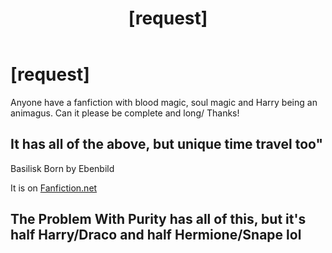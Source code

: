 #+TITLE: [request]

* [request]
:PROPERTIES:
:Author: SashimiDude
:Score: 4
:DateUnix: 1560411431.0
:DateShort: 2019-Jun-13
:FlairText: Request
:END:
Anyone have a fanfiction with blood magic, soul magic and Harry being an animagus. Can it please be complete and long/ Thanks!


** It has all of the above, but unique time travel too"

Basilisk Born by Ebenbild

It is on [[https://Fanfiction.net][Fanfiction.net]]
:PROPERTIES:
:Score: 1
:DateUnix: 1560456214.0
:DateShort: 2019-Jun-14
:END:


** The Problem With Purity has all of this, but it's half Harry/Draco and half Hermione/Snape lol
:PROPERTIES:
:Author: soulofmind
:Score: 1
:DateUnix: 1560435328.0
:DateShort: 2019-Jun-13
:END:
